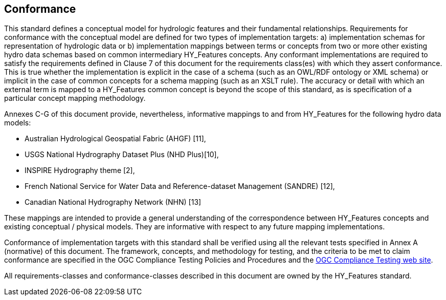 == Conformance
This standard defines a conceptual model for hydrologic features and
their fundamental relationships. Requirements for conformance with the
conceptual model are defined for two types of implementation targets: a)
implementation schemas for representation of hydrologic data or b)
implementation mappings between terms or concepts from two or more other
existing hydro data schemas based on common intermediary HY_Features
concepts. Any conformant implementations are required to satisfy the
requirements defined in Clause 7 of this document for the requirements
class(es) with which they assert conformance. This is true whether the
implementation is explicit in the case of a schema (such as an OWL/RDF
ontology or XML schema) or implicit in the case of common concepts for a
schema mapping (such as an XSLT rule). The accuracy or detail with which
an external term is mapped to a HY_Features common concept is beyond the
scope of this standard, as is specification of a particular concept
mapping methodology. +

Annexes C-G of this document provide, nevertheless, informative mappings
to and from HY_Features for the following hydro data models: +

* Australian Hydrological Geospatial Fabric (AHGF) [11],
* USGS National Hydrography Dataset Plus (NHD Plus)[10],
* INSPIRE Hydrography theme [2],
* French National Service for Water Data and Reference-dataset
Management (SANDRE) [12],
* Canadian National Hydrography Network (NHN) [13]

These mappings are intended to provide a general understanding of the
correspondence between HY_Features concepts and existing conceptual /
physical models. They are informative with respect to any future mapping
implementations. +

Conformance of implementation targets with this standard shall be
verified using all the relevant tests specified in Annex A (normative)
of this document. The framework, concepts, and methodology for testing,
and the criteria to be met to claim conformance are specified in the OGC
Compliance Testing Policies and Procedures and the https://cite.opengeospatial.org/[OGC Compliance
Testing web site].

All requirements-classes and conformance-classes described in this
document are owned by the HY_Features standard.